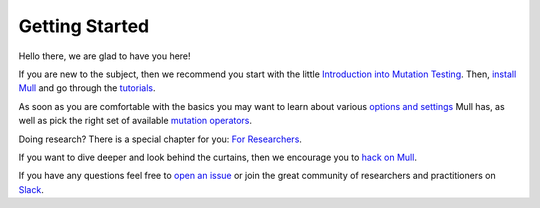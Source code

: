 Getting Started
===============

Hello there, we are glad to have you here!

If you are new to the subject, then we recommend you start with the little `Introduction into Mutation Testing <MutationTestingIntro.html>`_.
Then, `install Mull <Installation.html>`_ and go through the `tutorials <Tutorials.html>`_.

As soon as you are comfortable with the basics you may want to learn about various `options and settings <CommandLineReference.html>`_ Mull has,
as well as pick the right set of available `mutation operators <SupportedMutations.html>`_.

Doing research? There is a special chapter for you: `For Researchers <ForResearchers.html>`_.

If you want to dive deeper and look behind the curtains, then we encourage you to `hack on Mull <HackingOnMull.html>`_.

If you have any questions feel free to `open an issue <https://github.com/mull-project/mull/issues/new>`_ or join the great community of researchers and practitioners on `Slack <https://mutation-testing-slack.herokuapp.com>`_.